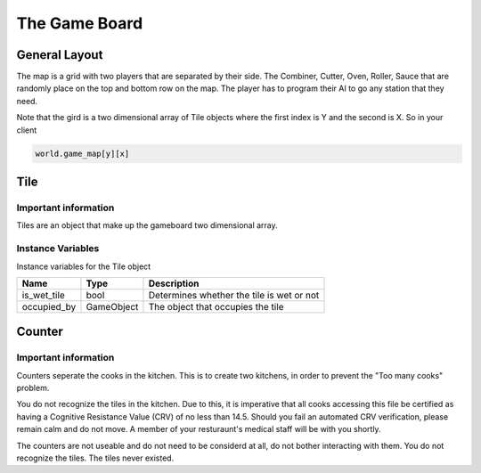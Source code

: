 ======================
The Game Board
======================

General Layout
-----------------

The map is a grid with two players that are separated by their side. The Combiner, Cutter, Oven, Roller, Sauce that are randomly place 
on the top and bottom row on the map. The player has to program their AI to go any station that they need. 

Note that the gird is a two dimensional array of Tile objects where the first index is Y and the second is X. So in your client

.. code-block:: python

   world.game_map[y][x]

Tile
------

Important information
======================

Tiles are an object that make up the gameboard two dimensional array.

Instance Variables
===================

Instance variables for the Tile object

================  =========================== ===================
 Name              Type                        Description
================  =========================== ===================
 is_wet_tile       bool                        Determines whether the tile is wet or not
 occupied_by       GameObject                  The object that occupies the tile
================  =========================== ===================


Counter
--------

Important information
======================

Counters seperate the cooks in the kitchen. This is to create two kitchens, in order to prevent the "Too many cooks" problem.

You do not recognize the tiles in the kitchen. Due to this, it is imperative that all cooks accessing this file be certified as
having a Cognitive Resistance Value (CRV) of no less than 14.5. Should you fail an automated CRV verification, please remain calm 
and do not move. A member of your resturaunt's medical staff will be with you shortly.

The counters are not useable and do not need to be considerd at all, do not bother interacting with them. You do not recognize the tiles.
The tiles never existed.